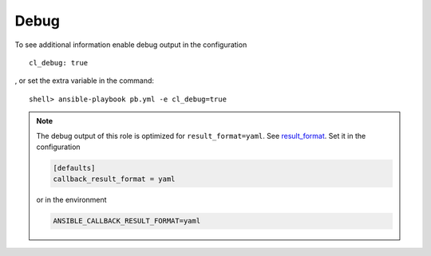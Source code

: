 .. _ug_debug:

Debug
*****

To see additional information enable debug output in the configuration ::

    cl_debug: true

, or set the extra variable in the command: ::

    shell> ansible-playbook pb.yml -e cl_debug=true

.. note::

   The debug output of this role is optimized for ``result_format=yaml``. See
   `result_format`_. Set it in the configuration

   .. code:: ini

      [defaults]
      callback_result_format = yaml

   or in the environment

   .. code:: bash

      ANSIBLE_CALLBACK_RESULT_FORMAT=yaml

.. seealso::

   * `Playbook Debugger`_
   * `Debugging modules`_
   * `Python Debugging With Pdb`_


.. _Playbook Debugger: https://docs.ansible.com/ansible/latest/user_guide/playbooks_debugger.html
.. _Debugging modules: https://docs.ansible.com/ansible/latest/dev_guide/debugging.html#debugging-modules
.. _Python Debugging With Pdb: https://realpython.com/python-debugging-pdb
.. _result_format: https://docs.ansible.com/ansible/latest/collections/ansible/builtin/default_callback.html#parameter-result_format
